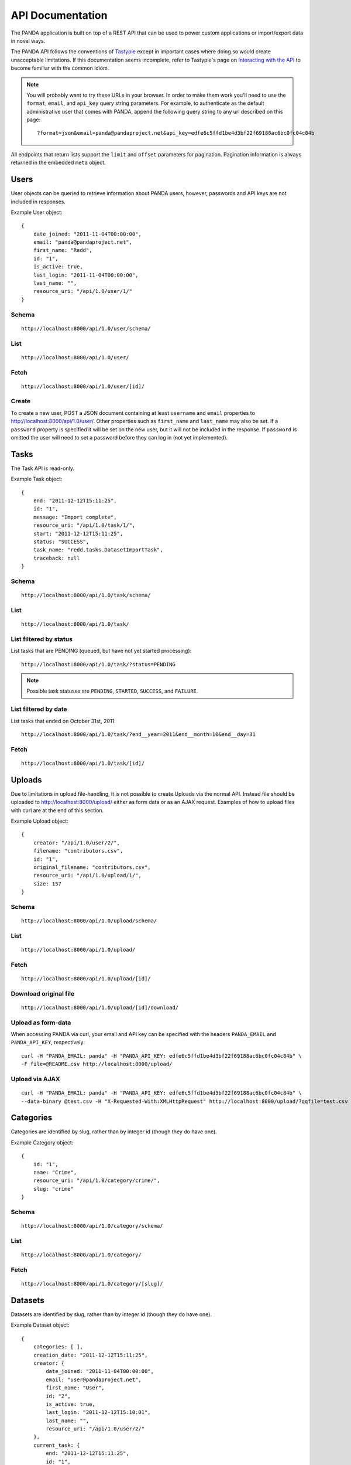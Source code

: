 =================
API Documentation
=================


The PANDA application is built on top of a REST API that can be used to power custom applications or import/export data in novel ways.

The PANDA API follows the conventions of `Tastypie <https://github.com/toastdriven/django-tastypie>`_ except in important cases where doing so would create unacceptable limitations. If this documentation seems incomplete, refer to Tastypie's page on `Interacting with the API <http://django-tastypie.readthedocs.org/en/latest/interacting.html>`_ to become familiar with the common idiom.

.. note::

    You will probably want to try these URLs in your browser. In order to make them work you'll need to use the ``format``, ``email``, and ``api_key`` query string parameters. For example, to authenticate as the default administrative user that comes with PANDA, append the following query string to any url described on this page::

        ?format=json&email=panda@pandaproject.net&api_key=edfe6c5ffd1be4d3bf22f69188ac6bc0fc04c84b

All endpoints that return lists support the ``limit`` and ``offset`` parameters for pagination. Pagination information is always returned in the embedded ``meta`` object.

Users
=====

User objects can be queried to retrieve information about PANDA users, however, passwords and API keys are not included in responses.

Example User object:

.. highlight:: javascript

::

    {
        date_joined: "2011-11-04T00:00:00",
        email: "panda@pandaproject.net",
        first_name: "Redd",
        id: "1",
        is_active: true,
        last_login: "2011-11-04T00:00:00",
        last_name: "",
        resource_uri: "/api/1.0/user/1/"
    }

.. highlight:: guess

Schema
------

::

    http://localhost:8000/api/1.0/user/schema/

List
----

::

    http://localhost:8000/api/1.0/user/

Fetch
-----

::

    http://localhost:8000/api/1.0/user/[id]/

Create
------

To create a new user, POST a JSON document containing at least ``username`` and ``email`` properties to http://localhost:8000/api/1.0/user/. Other properties such as ``first_name`` and ``last_name`` may also be set. If a ``password`` property is specified it will be set on the new user, but it will not be included in the response. If ``password`` is omitted the user will need to set a password before they can log in (not yet implemented).

Tasks
=====

The Task API is read-only.

Example Task object:

.. highlight:: javascript

::

    {
        end: "2011-12-12T15:11:25",
        id: "1",
        message: "Import complete",
        resource_uri: "/api/1.0/task/1/",
        start: "2011-12-12T15:11:25",
        status: "SUCCESS",
        task_name: "redd.tasks.DatasetImportTask",
        traceback: null
    }

.. highlight:: guess

Schema
------

::

    http://localhost:8000/api/1.0/task/schema/

List
----

::

    http://localhost:8000/api/1.0/task/

List filtered by status 
-----------------------

List tasks that are PENDING (queued, but have not yet started processing)::

    http://localhost:8000/api/1.0/task/?status=PENDING

.. note::

    Possible task statuses are ``PENDING``, ``STARTED``, ``SUCCESS``, and ``FAILURE``.


List filtered by date
---------------------

List tasks that ended on October 31st, 2011::

    http://localhost:8000/api/1.0/task/?end__year=2011&end__month=10&end__day=31

Fetch
-----

::

    http://localhost:8000/api/1.0/task/[id]/

Uploads
=======

Due to limitations in upload file-handling, it is not possible to create Uploads via the normal API. Instead file should be uploaded to http://localhost:8000/upload/ either as form data or as an AJAX request. Examples of how to upload files with curl are at the end of this section.

Example Upload object:

.. highlight:: javascript

::

    {
        creator: "/api/1.0/user/2/",
        filename: "contributors.csv",
        id: "1",
        original_filename: "contributors.csv",
        resource_uri: "/api/1.0/upload/1/",
        size: 157
    }

.. highlight:: guess

Schema
------

::

    http://localhost:8000/api/1.0/upload/schema/

List
----

::

    http://localhost:8000/api/1.0/upload/

Fetch
-----

::

    http://localhost:8000/api/1.0/upload/[id]/

Download original file
----------------------

::

    http://localhost:8000/api/1.0/upload/[id]/download/

Upload as form-data
-------------------

When accessing PANDA via curl, your email and API key can be specified with the headers ``PANDA_EMAIL`` and ``PANDA_API_KEY``, respectively::

    curl -H "PANDA_EMAIL: panda" -H "PANDA_API_KEY: edfe6c5ffd1be4d3bf22f69188ac6bc0fc04c84b" \
    -F file=@README.csv http://localhost:8000/upload/

Upload via AJAX
---------------

::

    curl -H "PANDA_EMAIL: panda" -H "PANDA_API_KEY: edfe6c5ffd1be4d3bf22f69188ac6bc0fc04c84b" \
    --data-binary @test.csv -H "X-Requested-With:XMLHttpRequest" http://localhost:8000/upload/?qqfile=test.csv

Categories
==========

Categories are identified by slug, rather than by integer id (though they do have one).

Example Category object:

.. highlight:: javascript

::

    {
        id: "1",
        name: "Crime",
        resource_uri: "/api/1.0/category/crime/",
        slug: "crime"
    }

.. highlight:: guess


Schema
------

::

    http://localhost:8000/api/1.0/category/schema/

List
----

::

    http://localhost:8000/api/1.0/category/

Fetch
-----

::

    http://localhost:8000/api/1.0/category/[slug]/

Datasets
========

Datasets are identified by slug, rather than by integer id (though they do have one).

Example Dataset object:

.. highlight:: javascript

::

    {
        categories: [ ],
        creation_date: "2011-12-12T15:11:25",
        creator: {
            date_joined: "2011-11-04T00:00:00",
            email: "user@pandaproject.net",
            first_name: "User",
            id: "2",
            is_active: true,
            last_login: "2011-12-12T15:10:01",
            last_name: "",
            resource_uri: "/api/1.0/user/2/"
        },
        current_task: {
            end: "2011-12-12T15:11:25",
            id: "1",
            message: "Import complete",
            resource_uri: "/api/1.0/task/1/",
            start: "2011-12-12T15:11:25",
            status: "SUCCESS",
            task_name: "redd.tasks.DatasetImportTask",
            traceback: null
        },
        data_upload: {
        creator: "/api/1.0/user/2/",
        filename: "contributors.csv",
        id: "1",
        original_filename: "contributors.csv",
        resource_uri: "/api/1.0/upload/1/",
        size: 157
        },
        description: "",
        dialect: {
            delimiter: ",",
            doublequote: false,
            lineterminator: "
            ",
            quotechar: """,
            quoting: 0,
            skipinitialspace: false
        },
        id: "1",
        imported: true,
        name: "contributors",
        resource_uri: "/api/1.0/dataset/contributors/",
        row_count: 4,
        sample_data: [
            {
                data: [
                    "Brian",
                    "Boyer",
                    "Chicago Tribune"
                ],
                row: 1
            },
            {
                data: [
                    "Joseph",
                    "Germuska",
                    "Chicago Tribune"
                ],
                row: 2
            },
            {
                data: [
                    "Ryan",
                    "Pitts",
                    "The Spokesman-Review"
                ],
                row: 3
            },
            {
                data: [
                    "Christopher",
                    "Groskopf",
                    "PANDA Project"
                ],
                row: 4
            }
        ],
        schema: [
            {
                column: "first_name",
                indexed: false,
                meta_type: null,
                simple_type: "unicode"
            },
            {
                column: "last_name",
                indexed: false,
                meta_type: null,
                simple_type: "unicode"
            },
            {
                column: "employer",
                indexed: false,
                meta_type: null,
                simple_type: "unicode"
            }
        ],
        slug: "contributors"
    }

.. highlight:: guess

Schema
------

::

    http://localhost:8000/api/1.0/dataset/schema/

List
----

::
    
    http://localhost:8000/api/1.0/dataset/

List filtered by category
-------------------------

::

    http://localhost:8000/api/1.0/dataset/?category=[slug]

Search for datasets
-------------------

The Dataset list endpoint also provides full-text search over datasets' metadata via the ``q`` parameter.

.. note::

    By default search results are complete Dataset objects, however, it's frequently useful to return simplified objects for rendering lists, etc. To return simplified objects just add ``simple=true`` to the query.

::

    http://localhost:8000/api/1.0/dataset/?q=[query]

Fetch
-----

::

    http://localhost:8000/api/1.0/dataset/[slug]/

Create
------

To create a new Dataset, ``POST`` a JSON document containing at least ``name`` and ``data_upload`` properties to ``/api/1.0/dataset/``. The ``data_upload`` property may be either an embedded Upload object, or a URI to an existing Upload (for example, ``/api/1.0/upload/17/``). Other properties such as ``description`` may also be set.

.. note::

    The slug field is normally read-only. If you need to create a Dataset with a "well known" slug, you may ``PUT`` the document to that slug and it will be created.
    
    For example, if I wanted to create a dataset that I knew would be accessible at ``/api/1.0/dataset/my-slug/``, I could ``PUT`` my JSON document to that URL and it would be created. If a document with this slug already exists it will be overwritten!

Import
------

Begin an import task. Any data previously imported for this dataset will be lost. Returns the original dataset, which will include the id of the new import task::

    http://localhost:8000/api/1.0/dataset/[id]/import/

Data
========

Data objects are referenced by a unicode ``external_id`` property, specified at the time they are created. This property must be unique within a given ``Dataset``, but does not need to be unique globally. Data objects are accessible at per-dataset endpoints (e.g. ``/api/1.0/dataset/[slug]/data/``). There is also a cross-dataset Data search endpoint at ``/api/1.0/data``, however, this endpoint can only be used for search--not for create, update, or delete. (See below for more.)

.. warning::

    The ``external_id`` property of a Data object is the only way it can be referenced. In order to work with Data via the API you must include this property at the time you create it. By default this property is ``null`` and the Data can not be accessed except via search.

.. highlight:: javascript

An example ``Data`` object with an ``external_id``::

    {
        "data": [
            "1",
            "Brian",
            "Boyer",
            "Chicago Tribune"
        ],
        "dataset": "/api/1.0/dataset/contributors/",
        "external_id": "1",
        "resource_uri": "/api/1.0/dataset/contributors/data/1/"
    }

An example ``Data`` object **without** an ``external_id``, note that it also has no ``resource_uri``::

    {
        "data": [
            "1",
            "Brian",
            "Boyer",
            "Chicago Tribune"
        ],
        "dataset": "/api/1.0/dataset/contributors/",
        "external_id": null,
        "resource_uri": null
    }

.. highlight:: guess

Schema
------

There is no schema endpoint for Data.

List
----

When listing data, PANDA will return a simplified ``Dataset`` object with an embedded ``meta`` object and an embedded ``objects`` array containing ``Data`` objects. The added Dataset metadata is purely for convenience when building user interfaces. 

::

    http://localhost:8000/api/1.0/dataset/[slug]/data/
    
Search
------

Full-text queries function as "filters" over the normal ``Data`` list. Therefore, search results will be in the same format as the list results described above::

    http://localhost:8000/api/1.0/dataset/[slug]/data/?q=[query]

For details on searching Data across all Datasets, see below.

Fetch
-----

To fetch a single ``Data`` from a given ``Dataset``::

    http://localhost:8000/api/1.0/dataset/[slug]/data/[external_id]/

Create
------

To create a new Data object, send an HTTP ``POST`` request to the list endpoint with the new object in the body. An example object::

    {
        "data": [
            "column A value",
            "column B value",
            "column C value"
        ],
        "external_id": "id_value"
    }

This object would be ``POST``'ed to::

    http://localhost:8000/api/1.0/dataset/[slug]/data/

Update
------

Update functions similarly to create, however you must use the HTTP ``PUT`` verb and you must send your requests to a specific Data object, such as ``/api/1.0/dataset/[slug]/data/[external_id]/``. This will delete the existing object and replace with the one you've sent. You must include the ``external_id`` property if you intend it to be preserved::

    {
        "data": [
            "new column A value",
            "new column B value",
            "new column C value"
        ],
        "external_id": "id_value"
    }

This object would be ``PUT`` to::

    http://localhost:8000/api/1.0/dataset/[slug]/data/id_value/

Bulk create and update
----------------------

To create or update objects in bulk you may ``PUT`` an array of objects to the per-dataset data endpoint. Any object with a matching ``external_id`` will be deleted and then new objects will be created. The body of the request should be formatted like::

    {
        "objects": [
            {
                "data": [
                    "column A value",
                    "column B value",
                    "column C value"
                ],
                "external_id": "1"
            },
            {
                "data": [
                    "column A value",
                    "column B value",
                    "column C value"
                ],
                "external_id": "2"
            }
        ]
    }

.. note::

    This action differs from both normal Tastypie behavior and typical REST behavior, however, it is the most straightforward way to allow for bulk object creation.

Delete
------

To delete an object send a ``DELETE`` request to its detail url. The body of the request should be empty.

Delete all data from a dataset
------------------------------

In addition to deleting individual objects, its possible to delete all objects within a dataset, by sending a ``DELETE`` request to the root per-dataset data endpoint. The body of the request should be empty.

::

    http://localhost:8000/api/1.0/dataset/[slug]/data/

Global search
=============

Searching all data functions slightly differently than searching within a single dataset. Global search requests go to their own endpoint::

    http:://localhost:8000/api/1.0/data/?q=[query]

The response is a ``meta`` object with paging information and an ``objects`` array containing simplified ``Dataset`` objects, each of which contains its own ``meta`` object and an ``objects`` array containing ``Data`` objects. **Each Dataset contains a group of matching Data.**

When using this endpoint the ``limit`` and ``offset`` parameters refer to the ``Datasets`` (that is, the **groups**) returned. If you wish to paginate the result sets within each group you can use ``group_limit`` and ``group_offset``, however, this is rarely useful behavior.

